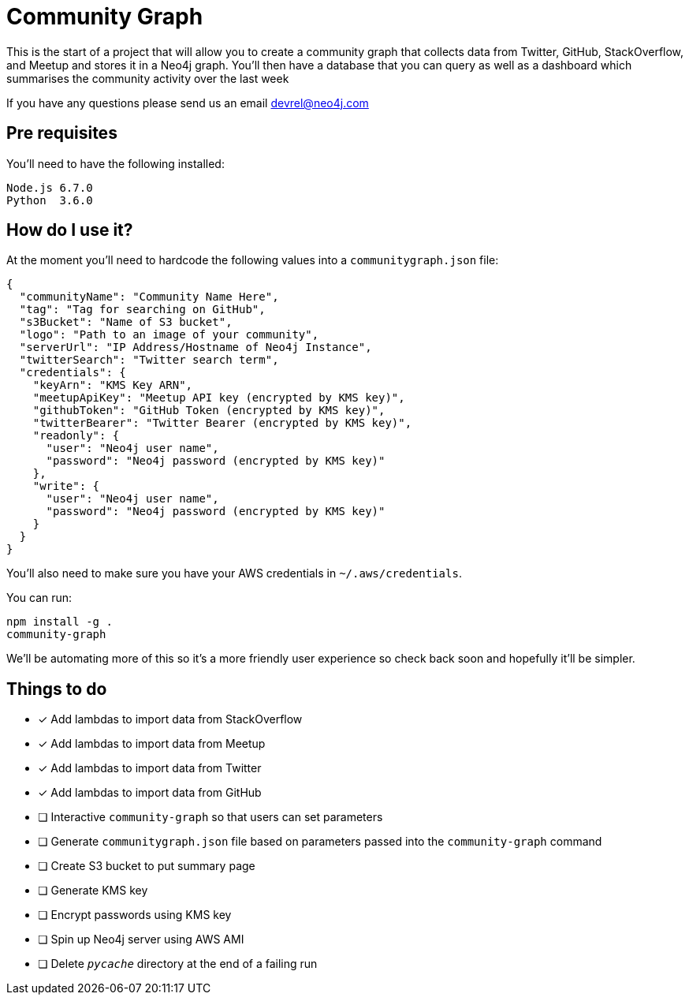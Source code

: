 = Community Graph

This is the start of a project that will allow you to create a community graph that collects data from Twitter, GitHub, StackOverflow, and Meetup and stores it in a Neo4j graph.
You'll then have a database that you can query as well as a dashboard which summarises the community activity over the last week

If you have any questions please send us an email devrel@neo4j.com

== Pre requisites

You'll need to have the following installed:

```
Node.js 6.7.0
Python  3.6.0
```

== How do I use it?

At the moment you'll need to hardcode the following values into a `communitygraph.json` file:

```
{
  "communityName": "Community Name Here",
  "tag": "Tag for searching on GitHub",
  "s3Bucket": "Name of S3 bucket",
  "logo": "Path to an image of your community",
  "serverUrl": "IP Address/Hostname of Neo4j Instance",
  "twitterSearch": "Twitter search term",
  "credentials": {
    "keyArn": "KMS Key ARN",
    "meetupApiKey": "Meetup API key (encrypted by KMS key)",
    "githubToken": "GitHub Token (encrypted by KMS key)",
    "twitterBearer": "Twitter Bearer (encrypted by KMS key)",
    "readonly": {
      "user": "Neo4j user name",
      "password": "Neo4j password (encrypted by KMS key)"
    },
    "write": {
      "user": "Neo4j user name",
      "password": "Neo4j password (encrypted by KMS key)"
    }
  }
}
```

You'll also need to make sure you have your AWS credentials in `~/.aws/credentials`.

You can run:

```
npm install -g .
community-graph
```

We'll be automating more of this so it's a more friendly user experience so check back soon and hopefully it'll be simpler.

== Things to do

* [*] Add lambdas to import data from StackOverflow
* [*] Add lambdas to import data from Meetup
* [*] Add lambdas to import data from Twitter
* [*] Add lambdas to import data from GitHub
* [ ] Interactive `community-graph` so that users can set parameters
* [ ] Generate `communitygraph.json` file based on parameters passed into the `community-graph` command
* [ ] Create S3 bucket to put summary page
* [ ] Generate KMS key
* [ ] Encrypt passwords using KMS key
* [ ] Spin up Neo4j server using AWS AMI
* [ ] Delete `__pycache__` directory at the end of a failing run
